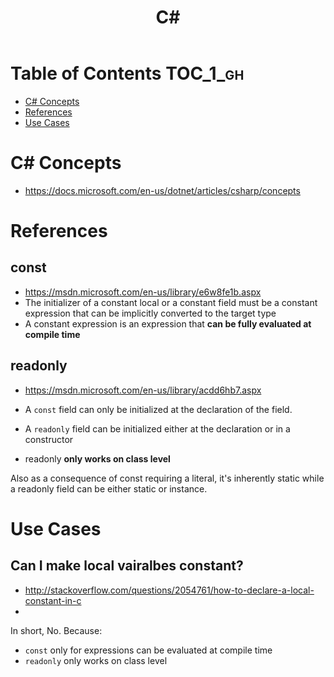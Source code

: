 #+TITLE: C#

* Table of Contents :TOC_1_gh:
 - [[#c-concepts][C# Concepts]]
 - [[#references][References]]
 - [[#use-cases][Use Cases]]

* C# Concepts
- https://docs.microsoft.com/en-us/dotnet/articles/csharp/concepts

* References
** const
- https://msdn.microsoft.com/en-us/library/e6w8fe1b.aspx
- The initializer of a constant local or a constant field must be
  a constant expression that can be implicitly converted to the target type
- A constant expression is an expression that *can be fully evaluated at compile time*

** readonly
- https://msdn.microsoft.com/en-us/library/acdd6hb7.aspx
- A ~const~ field can only be initialized at the declaration of the field.
- A ~readonly~ field can be initialized either at the declaration or in a constructor

- readonly *only works on class level*
Also as a consequence of const requiring a literal,
it's inherently static while a readonly field can be either static or instance.

* Use Cases
** Can I make local vairalbes constant?
- http://stackoverflow.com/questions/2054761/how-to-declare-a-local-constant-in-c
- 
In short, No. Because:

- ~const~ only for expressions can be evaluated at compile time
- ~readonly~ only works on class level
